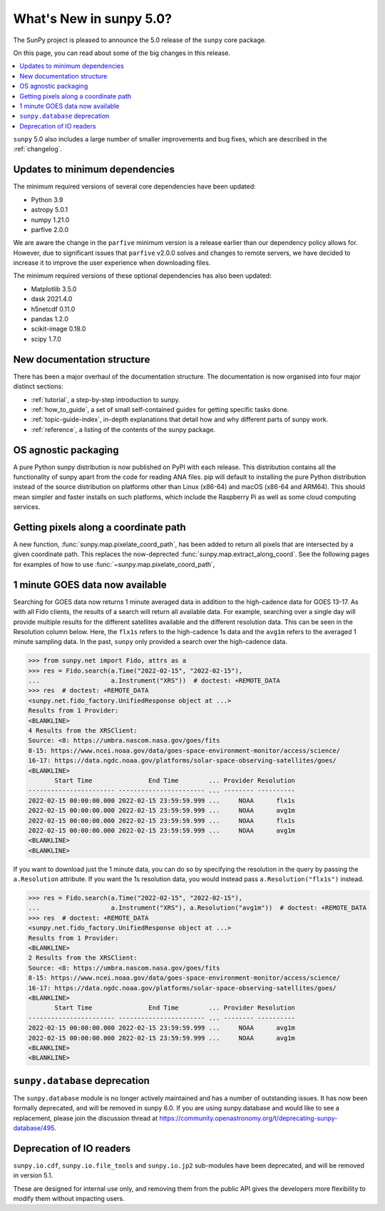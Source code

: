 .. _whatsnew-5.0:

************************
What's New in sunpy 5.0?
************************
The SunPy project is pleased to announce the 5.0 release of the ``sunpy`` core package.

On this page, you can read about some of the big changes in this release.

.. contents::
    :local:
    :depth: 1

``sunpy`` 5.0 also includes a large number of smaller improvements and bug fixes, which are described in the :ref:`changelog`.

Updates to minimum dependencies
===============================
The minimum required versions of several core dependencies have been updated:

- Python 3.9
- astropy 5.0.1
- numpy 1.21.0
- parfive 2.0.0


We are aware the change in the ``parfive`` minimum version is a release earlier than our dependency policy allows for.
However, due to significant issues that ``parfive`` v2.0.0 solves and changes to remote servers, we have decided to increase it to improve the user experience when downloading files.

The minimum required versions of these optional dependencies has also been updated:

- Matplotlib 3.5.0
- dask 2021.4.0
- h5netcdf 0.11.0
- pandas 1.2.0
- scikit-image 0.18.0
- scipy 1.7.0

New documentation structure
===========================
There has been a major overhaul of the documentation structure.
The documentation is now organised into four major distinct sections:

- :ref:`tutorial`, a step-by-step introduction to sunpy.
- :ref:`how_to_guide`, a set of small self-contained guides for getting specific tasks done.
- :ref:`topic-guide-index`, in-depth explanations that detail how and why different parts of sunpy work.
- :ref:`reference`, a listing of the contents of the sunpy package.

OS agnostic packaging
=====================
A pure Python sunpy distribution is now published on PyPI with each release.
This distribution contains all the functionality of sunpy apart from the code for reading ANA files.
pip will default to installing the pure Python distribution instead of the source distribution on platforms other than Linux (x86-64) and macOS (x86-64 and ARM64).
This should mean simpler and faster installs on such platforms, which include the Raspberry Pi as well as some cloud computing services.

Getting pixels along a coordinate path
======================================
A new function, :func:`sunpy.map.pixelate_coord_path`, has been added to return all pixels that are intersected by a given coordinate path.
This replaces the now-deprected :func:`sunpy.map.extract_along_coord`.
See the following pages for examples of how to use :func:`~sunpy.map.pixelate_coord_path`,

.. minigallery:: sunpy.map.pixelate_coord_path

1 minute GOES data now available
================================
Searching for GOES data now returns 1 minute averaged data in addition to the high-cadence data for GOES 13-17.
As with all Fido clients, the results of a search will return all available data.
For example, searching over a single day will provide multiple results for the different satellites available and the different resolution data.
This can be seen in the Resolution column below.
Here, the ``flx1s`` refers to the high-cadence 1s data and the ``avg1m`` refers to the averaged 1 minute sampling data.
In the past, ``sunpy`` only provided a search over the high-cadence data.

.. code-block:: python

    >>> from sunpy.net import Fido, attrs as a
    >>> res = Fido.search(a.Time("2022-02-15", "2022-02-15"),
    ...                   a.Instrument("XRS"))  # doctest: +REMOTE_DATA
    >>> res  # doctest: +REMOTE_DATA
    <sunpy.net.fido_factory.UnifiedResponse object at ...>
    Results from 1 Provider:
    <BLANKLINE>
    4 Results from the XRSClient:
    Source: <8: https://umbra.nascom.nasa.gov/goes/fits
    8-15: https://www.ncei.noaa.gov/data/goes-space-environment-monitor/access/science/
    16-17: https://data.ngdc.noaa.gov/platforms/solar-space-observing-satellites/goes/
    <BLANKLINE>
           Start Time               End Time        ... Provider Resolution
    ----------------------- ----------------------- ... -------- ----------
    2022-02-15 00:00:00.000 2022-02-15 23:59:59.999 ...     NOAA      flx1s
    2022-02-15 00:00:00.000 2022-02-15 23:59:59.999 ...     NOAA      avg1m
    2022-02-15 00:00:00.000 2022-02-15 23:59:59.999 ...     NOAA      flx1s
    2022-02-15 00:00:00.000 2022-02-15 23:59:59.999 ...     NOAA      avg1m
    <BLANKLINE>
    <BLANKLINE>

If you want to download just the 1 minute data, you can do so by specifying the resolution in the query by passing the ``a.Resolution`` attribute.
If you want the 1s resolution data, you would instead pass ``a.Resolution("flx1s")`` instead.

.. code-block:: python

    >>> res = Fido.search(a.Time("2022-02-15", "2022-02-15"),
    ...                   a.Instrument("XRS"), a.Resolution("avg1m"))  # doctest: +REMOTE_DATA
    >>> res  # doctest: +REMOTE_DATA
    <sunpy.net.fido_factory.UnifiedResponse object at ...>
    Results from 1 Provider:
    <BLANKLINE>
    2 Results from the XRSClient:
    Source: <8: https://umbra.nascom.nasa.gov/goes/fits
    8-15: https://www.ncei.noaa.gov/data/goes-space-environment-monitor/access/science/
    16-17: https://data.ngdc.noaa.gov/platforms/solar-space-observing-satellites/goes/
    <BLANKLINE>
           Start Time               End Time        ... Provider Resolution
    ----------------------- ----------------------- ... -------- ----------
    2022-02-15 00:00:00.000 2022-02-15 23:59:59.999 ...     NOAA      avg1m
    2022-02-15 00:00:00.000 2022-02-15 23:59:59.999 ...     NOAA      avg1m
    <BLANKLINE>
    <BLANKLINE>


``sunpy.database`` deprecation
==============================
The ``sunpy.database`` module is no longer actively maintained and has a number of outstanding issues.
It has now been formally deprecated, and will be removed in sunpy 6.0.
If you are using sunpy.database and would like to see a replacement, please join the discussion thread at https://community.openastronomy.org/t/deprecating-sunpy-database/495.

Deprecation of IO readers
=========================
``sunpy.io.cdf``, ``sunpy.io.file_tools`` and ``sunpy.io.jp2`` sub-modules have been deprecated, and will be removed in version 5.1.

These are designed for internal use only, and removing them from the public API gives the developers more flexibility to modify them without impacting users.
